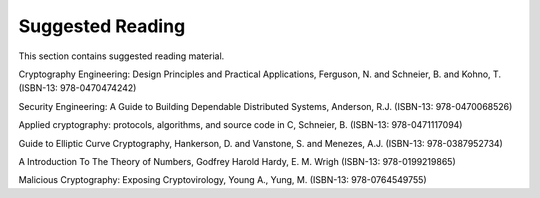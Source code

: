 Suggested Reading
=================

This section contains suggested reading material.

Cryptography Engineering: Design Principles and Practical Applications,
Ferguson, N. and Schneier, B. and Kohno, T. (ISBN-13: 978-0470474242)

Security Engineering: A Guide to Building Dependable Distributed
Systems, Anderson, R.J. (ISBN-13: 978-0470068526)

Applied cryptography: protocols, algorithms, and source code in C,
Schneier, B. (ISBN-13: 978-0471117094)

Guide to Elliptic Curve Cryptography, Hankerson, D. and Vanstone, S. and
Menezes, A.J. (ISBN-13: 978-0387952734)

A Introduction To The Theory of Numbers, Godfrey Harold Hardy, E. M.
Wrigh (ISBN-13: 978-0199219865)

Malicious Cryptography: Exposing Cryptovirology, Young A., Yung, M.
(ISBN-13: 978-0764549755)
